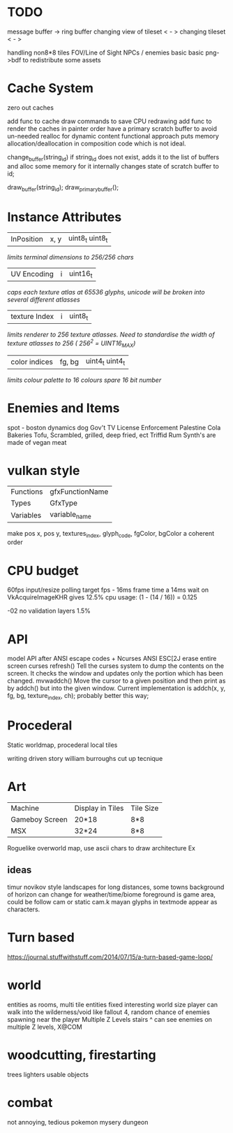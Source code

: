 * TODO

message buffer -> ring buffer
changing view of tileset < - >
changing tileset < - >

handling non8*8 tiles
FOV/Line of Sight
NPCs / enemies basic basic
png->bdf to redistribute some assets

* Cache System
zero out caches

add func to cache draw commands to save CPU redrawing
add func to render the caches in painter order
have a primary scratch buffer to avoid un-needed realloc for dynamic content
functional approach puts memory allocation/deallocation in composition code
which is not ideal.

change_buffer(string_id)
if string_id does not exist, adds it to the list of buffers and alloc some memory for it
internally changes state of scratch buffer to id;

draw_buffer(string_id);
draw_primary_buffer();

* Instance Attributes
| InPosition           | x, y   | uint8_t uint8_t |
/limits terminal dimensions to 256/256 chars/
| UV Encoding          | i      | uint16_t        |
/caps each texture atlas at 65536 glyphs, unicode will be broken into several different atlasses/
| texture Index        | i      | uint8_t         |
/limits renderer to 256 texture atlasses. Need to standardise the width of texture atlasses to 256 ( 256^2 = UINT16_MAX)/
| color indices        | fg, bg | uint4_t uint4_t  |
/limits colour palette to 16 colours/
/spare 16 bit number/
* Enemies and Items
spot - boston dynamics dog
Gov't TV License Enforcement 
Palestine Cola
Bakeries
Tofu, Scrambled, grilled, deep fried, ect
Triffid Rum
Synth's are made of vegan meat

* vulkan style
| Functions | gfxFunctionName |
| Types     | GfxType         |
| Variables | variable_name   |
make pos x, pos y, textures_index, glyph_code, fgColor, bgColor
a coherent order

* CPU budget
60fps input/resize polling target fps - 16ms frame time
a 14ms wait on VkAcquireImageKHR gives 12.5% cpu usage:
    (1 - (14 / 16)) = 0.125

-02 no validation layers 1.5% 

* API
model API after ANSI escape codes + Ncurses
ANSI     ESC[2J      erase entire screen
curses   refresh()   Tell the curses system to dump the contents on the screen. It checks the window and updates only the portion which has been changed.
mvwaddch()	Move the cursor to a given position and then print as by addch() but into the given window.
Current implementation is addch(x, y, fg, bg, texture_index, ch);
probably better this way;

* Procederal
Static worldmap, procederal local tiles

writing driven story
william burroughs cut up tecnique

* Art

| Machine        | Display in Tiles   | Tile Size |
| Gameboy Screen | 20*18              | 8*8       |
| MSX            | 32*24              | 8*8       |

Roguelike overworld map, use ascii chars to draw architecture
Ex

** ideas
timur novikov style landscapes for long distances, some towns
background of horizon can change for weather/time/biome
foreground is game area, could be follow cam or static cam.k
mayan glyphs in textmode appear as characters.



* Turn based
https://journal.stuffwithstuff.com/2014/07/15/a-turn-based-game-loop/

* world
entities as rooms, multi tile entities
fixed interesting world size
player can walk into the wilderness/void like fallout 4, random chance of enemies spawning near the player
Multiple Z Levels
   stairs ^
can see enemies on multiple Z levels, X@COM

* woodcutting, firestarting
trees
lighters
usable objects

* combat
not annoying, tedious
pokemon mysery dungeon
